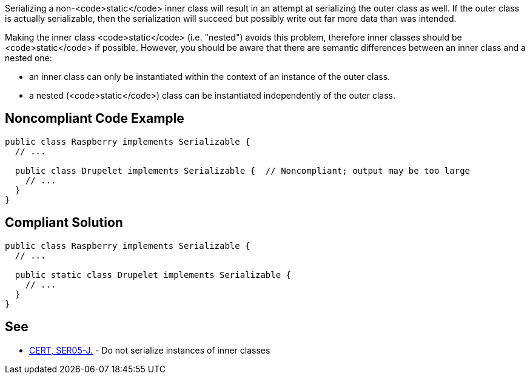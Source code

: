 Serializing a non-<code>static</code> inner class will result in an attempt at serializing the outer class as well. If the outer class is actually serializable, then the serialization will succeed but possibly write out far more data than was intended. 

Making the inner class <code>static</code> (i.e. "nested") avoids this problem, therefore inner classes should be <code>static</code> if possible. However, you should be aware that there are semantic differences between an inner class and a nested one: 

* an inner class can only be instantiated within the context of an instance of the outer class. 
* a nested (<code>static</code>) class can be instantiated independently of the outer class.


== Noncompliant Code Example

----
public class Raspberry implements Serializable {
  // ...

  public class Drupelet implements Serializable {  // Noncompliant; output may be too large
    // ...
  }
}
----


== Compliant Solution

----
public class Raspberry implements Serializable {
  // ...

  public static class Drupelet implements Serializable {
    // ...
  }
}
----


== See

* https://www.securecoding.cert.org/confluence/x/O4CpAQ[CERT, SER05-J.] - Do not serialize instances of inner classes

